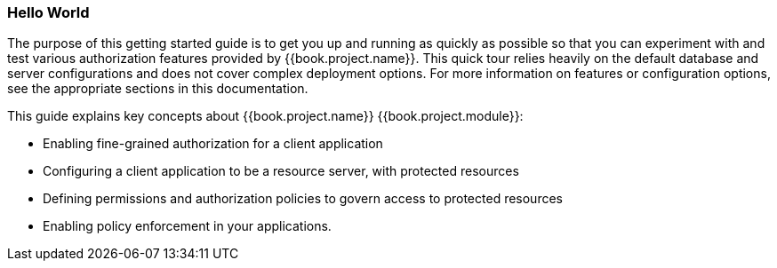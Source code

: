 [[_getting_started_hello_world_overview]]
=== Hello World

The purpose of this getting started guide is to get you up and running as quickly as possible so that you can experiment with and test various authorization features provided by {{book.project.name}}.
This quick tour relies heavily on the default database and server configurations and does not cover complex deployment options.
For more information on features or configuration options, see the appropriate sections in this documentation.

This guide explains key concepts about {{book.project.name}} {{book.project.module}}:

* Enabling fine-grained authorization for a client application
* Configuring a client application to be a resource server, with protected resources
* Defining permissions and authorization policies to govern access to protected resources
* Enabling policy enforcement in your applications.